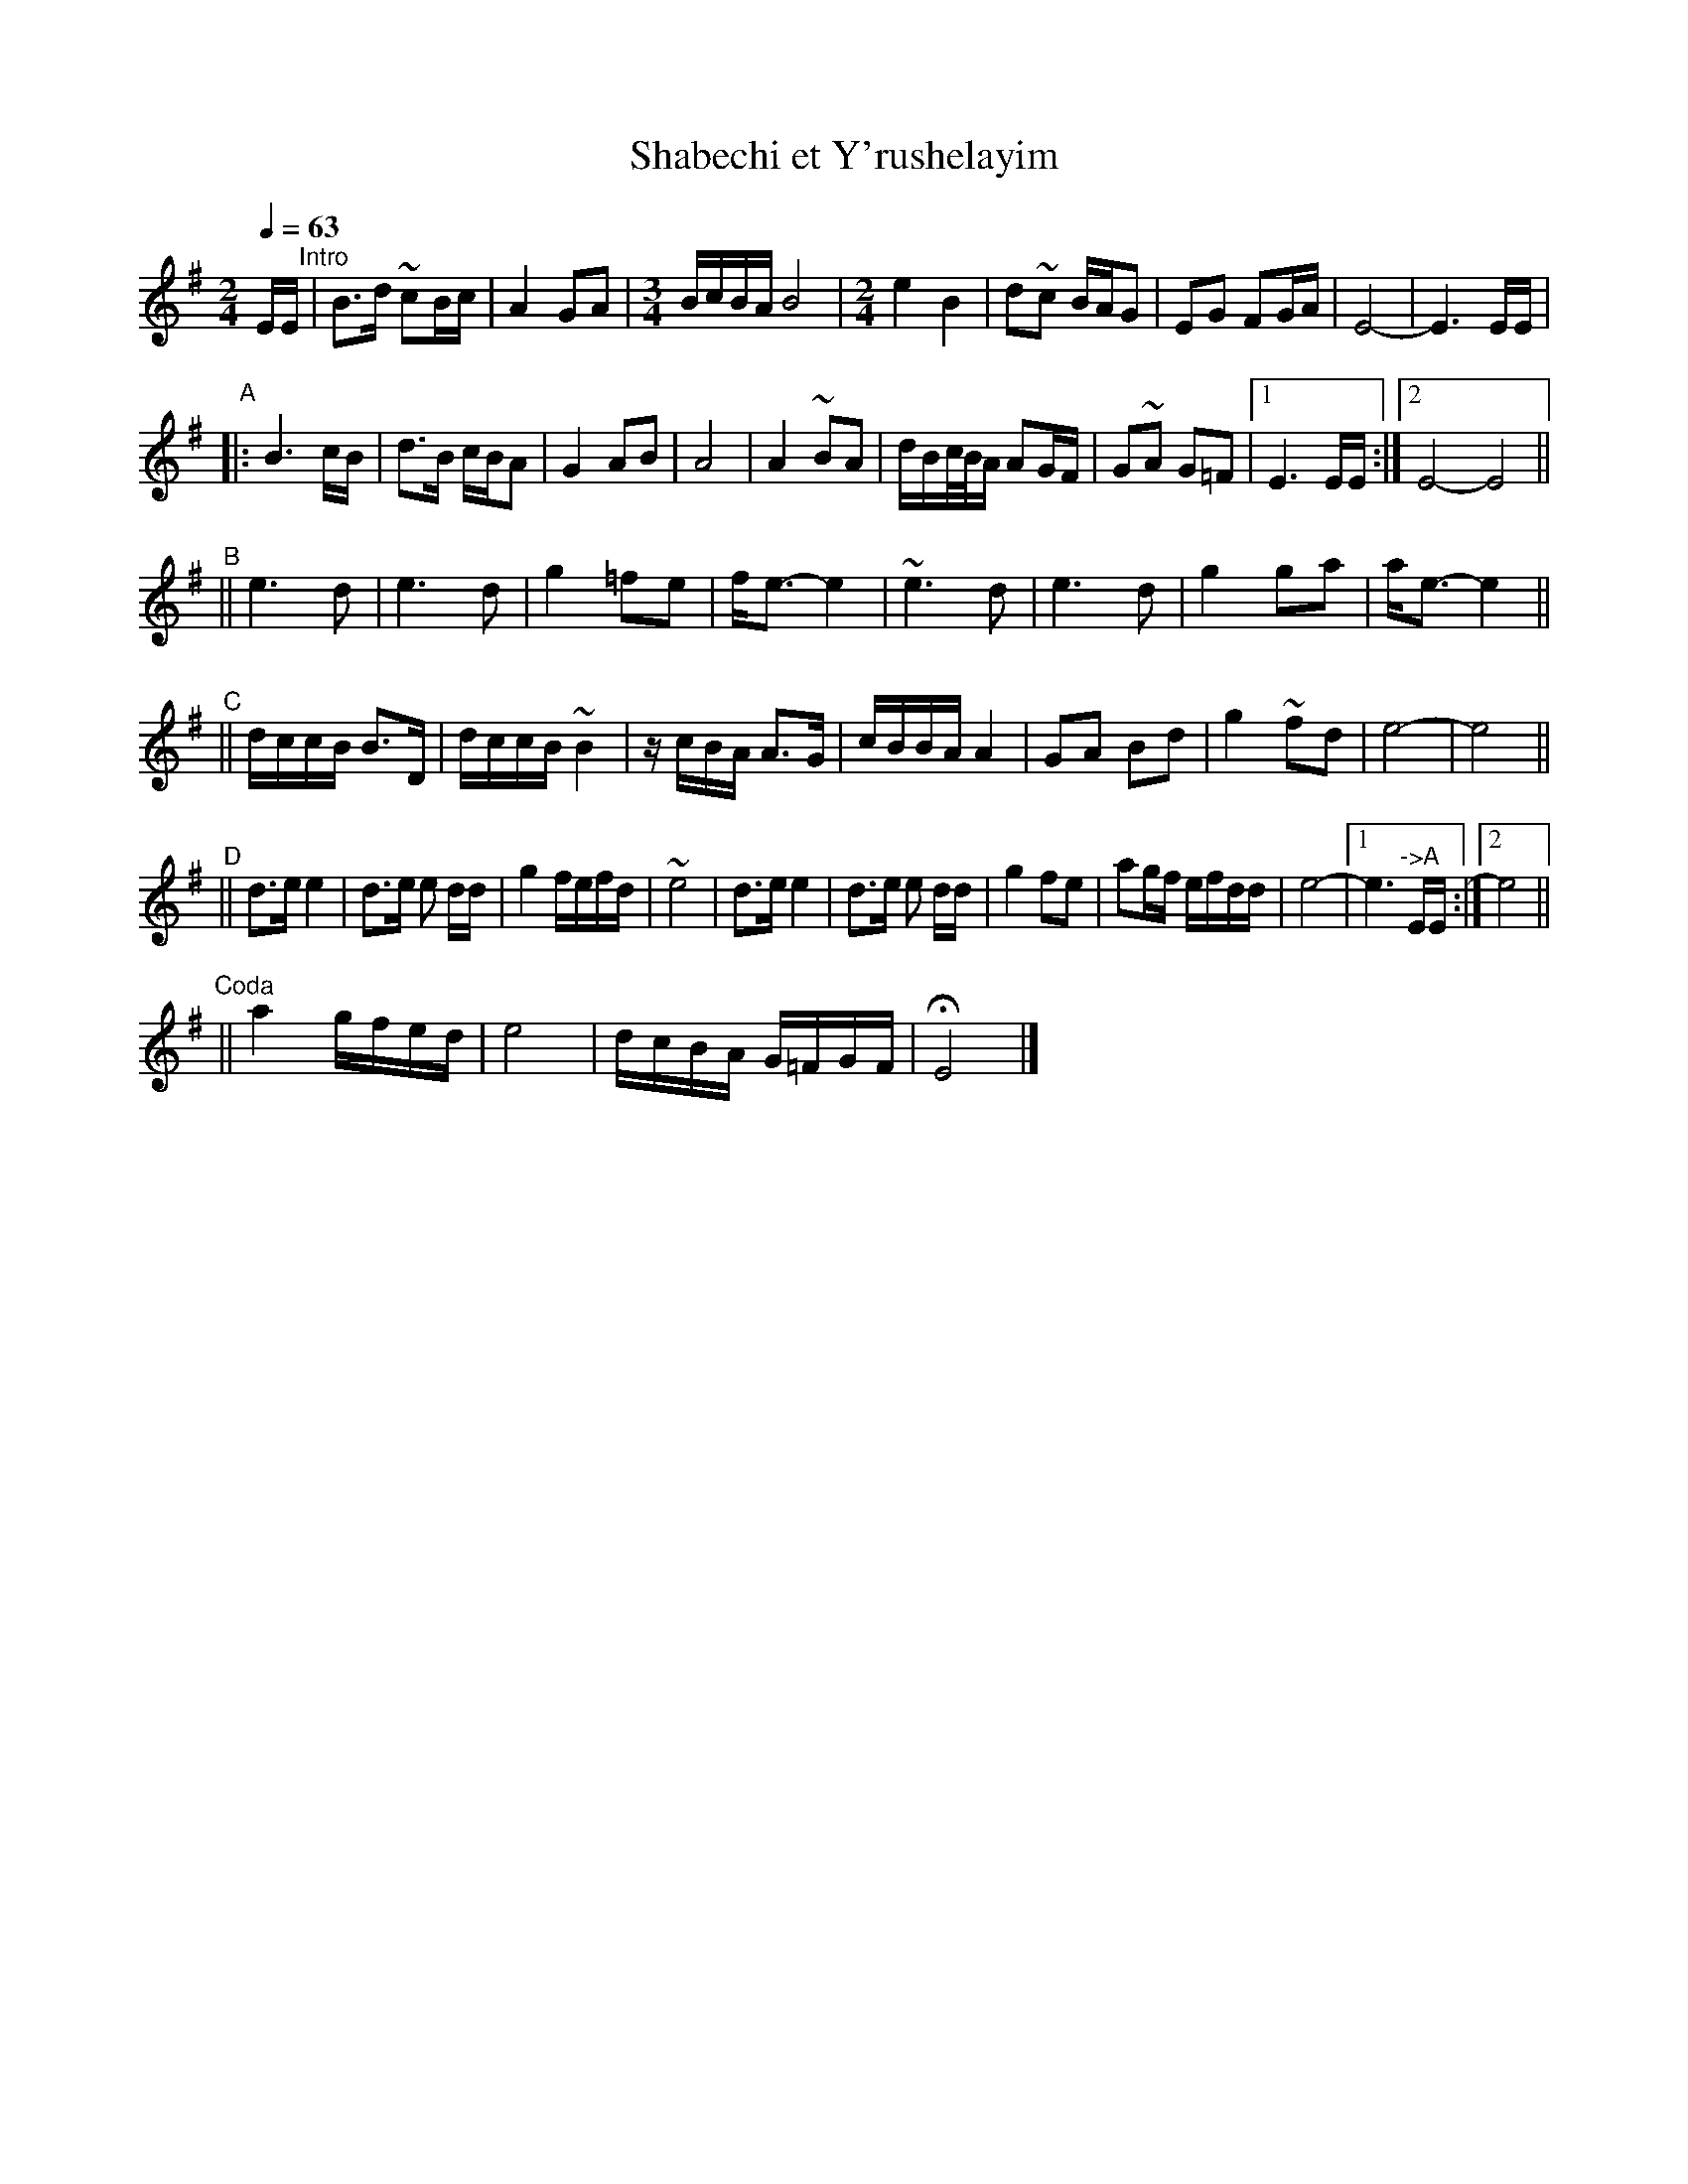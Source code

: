 X: 482
T: Shabechi et Y'rushelayim
N: from handwritten ms by Ben Pasamanick
Q: 1/4=63
M: 2/4
L: 1/16
K: Em
EE "^Intro"\
| B3d ~c2Bc | A4 G2A2 |[M:3/4][L:1/16] BcBA B8 |[M:2/4][L:1/16]  e4 B4 \
| d2~c2 BAG2 | E2G2 F2GA | E8- | E6 EE |
"^A"
|: B6 cB | d3B cBA2 | G4 A2B2 | A8 | A4 ~B2A2 \
| dBc/B/A A2GF | G2~A2 G2=F2 |1 E6 EE :|2 E8- E8 ||
"^B"
|| e6 d2 | e6 d2 | g4 =f2e2 | fe3- e4 \
| ~e6 d2 | e6 d2 | g4 g2a2 | ae3- e4 ||
"^C"
|| dccB B3D | dccB ~B4 | zcBA A3G | cBBA A4 \
| G2A2 B2d2 | g4 ~f2d2 | e8- | e8 ||
"^D"
|| d3e e4 | d3e e2 dd | g4 fefd | ~e8 \
|  d3e e4 | d3e e2 dd | g4 f2e2 | a2gf efdd | e8- |1 e6 "^->A"EE :|2 e8 ||
"^Coda"
|| a4 gfed | e8 | dcBA G=FGF | HE8 |]

